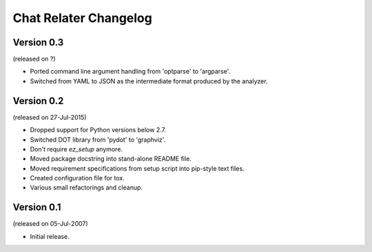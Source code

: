 Chat Relater Changelog
======================


Version 0.3
-----------

(released on ?)

- Ported command line argument handling from 'optparse' to 'argparse'.
- Switched from YAML to JSON as the intermediate format produced by the
  analyzer.


Version 0.2
-----------

(released on 27-Jul-2015)

- Dropped support for Python versions below 2.7.
- Switched DOT library from 'pydot' to 'graphviz'.
- Don't require `ez_setup` anymore.
- Moved package docstring into stand-alone README file.
- Moved requirement specifications from setup script into pip-style text
  files.
- Created configuration file for tox.
- Various small refactorings and cleanup.


Version 0.1
-----------

(released on 05-Jul-2007)

- Initial release.
